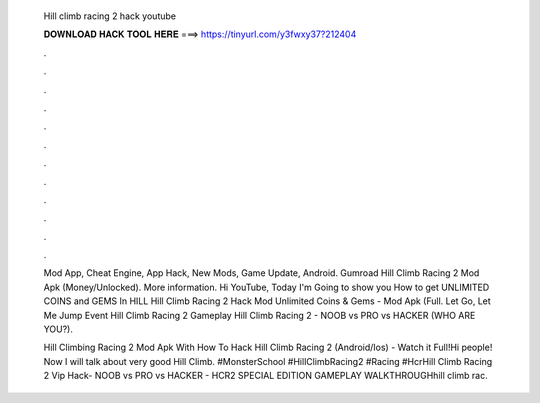   Hill climb racing 2 hack youtube
  
  
  
  𝐃𝐎𝐖𝐍𝐋𝐎𝐀𝐃 𝐇𝐀𝐂𝐊 𝐓𝐎𝐎𝐋 𝐇𝐄𝐑𝐄 ===> https://tinyurl.com/y3fwxy37?212404
  
  
  
  .
  
  
  
  .
  
  
  
  .
  
  
  
  .
  
  
  
  .
  
  
  
  .
  
  
  
  .
  
  
  
  .
  
  
  
  .
  
  
  
  .
  
  
  
  .
  
  
  
  .
  
  Mod App, Cheat Engine, App Hack, New Mods, Game Update, Android. Gumroad Hill Climb Racing 2 Mod Apk (Money/Unlocked). More information. Hi YouTube, Today I'm Going to show you How to get UNLIMITED COINS and GEMS In HILL Hill Climb Racing 2 Hack Mod Unlimited Coins & Gems - Mod Apk (Full. Let Go, Let Me Jump Event Hill Climb Racing 2 Gameplay Hill Climb Racing 2 - NOOB vs PRO vs HACKER (WHO ARE YOU?).
  
  Hill Climbing Racing 2 Mod Apk With How To Hack Hill Climb Racing 2 (Android/Ios) - Watch it Full!Hi people! Now I will talk about very good Hill Climb. #MonsterSchool #HillClimbRacing2 #Racing #HcrHill Climb Racing 2 Vip Hack- NOOB vs PRO vs HACKER - HCR2 SPECIAL EDITION GAMEPLAY WALKTHROUGHhill climb rac.
